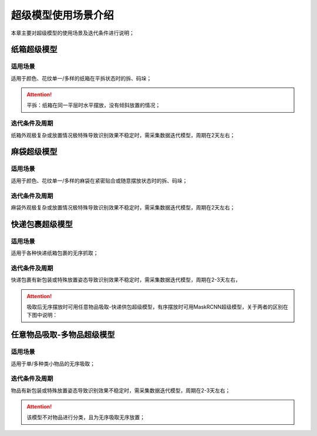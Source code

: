 .. raw:: html

    <style> .red {color:red; font-weight:bold} </style>

.. role:: red

***********************
超级模型使用场景介绍
***********************

本章主要对超级模型的使用场景及迭代条件进行说明；

纸箱超级模型
================


适用场景
----------------

适用于颜色、花纹单一/多样的纸箱在平拆状态时的拆、码垛；

.. attention:: 平拆：纸箱在同一平层时水平摆放，没有倾斜放置的情况；


迭代条件及周期
----------------------------
纸箱外观极复杂或放置情况极特殊导致识别效果不稳定时，需采集数据迭代模型，周期在2天左右；

麻袋超级模型
===========================


适用场景
---------------

适用于颜色、花纹单一/多样的麻袋在紧密贴合或随意摆放状态时的拆、码垛；

迭代条件及周期
----------------------------
麻袋外观极复杂或放置情况极特殊导致识别效果不稳定时，需采集数据迭代模型，周期在2天左右；




快递包裹超级模型
=================

适用场景
--------------

适用于各种快递纸箱包裹的无序抓取；

迭代条件及周期
----------------------------
快递包裹有新包装或特殊放置姿态导致识别效果不稳定时，需采集数据迭代模型，周期在2-3天左右，

.. attention:: 吸取后无序摆放时可用任意物品吸取-快递供包超级模型，有序摆放时可用MaskRCNN超级模型，关于两者的区别在下图中说明：

.. figure:: img/contrast.png

任意物品吸取-多物品超级模型
============================

适用场景
----------------

适用于单/多种类小物品的无序吸取；

迭代条件及周期
----------------------------

物品有新包装或特殊放置姿态导致识别效果不稳定时，需采集数据迭代模型，周期在2-3天左右；


.. attention:: 该模型不对物品进行分类，且为无序吸取无序放置；


